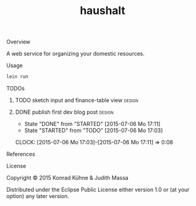 #+TITLE: haushalt
#+CATEGORY: haushalt
#+TAGS: review bug feature research design 
#+TODO: TODO(t) STARTED(s!) | FIXED(f!) DONE(d!) 
#+TODO: CANCELED(c@)
#+STARTUP: overview 
#+STARTUP: hidestars
#+PROPERTY: Assigned_to_ALL kordano jeth64
**** Overview

A web service for organizing your domestic resources. 

**** Usage

#+BEGIN_SRC Bash
lein run
#+END_SRC

**** TODOs
***** TODO sketch input and finance-table view 			     :design:
      DEADLINE: <2015-07-12 So>
    :PROPERTIES:
    :Created: [2015-07-06 Mo 13:21]
    :Assigned_to: kordano
    :END:
***** DONE publish first dev blog post				     :design:
      CLOSED: [2015-07-06 Mo 17:11] DEADLINE: <2015-07-09 Do>
      - State "DONE"       from "STARTED"    [2015-07-06 Mo 17:11]
      - State "STARTED"    from "TODO"       [2015-07-06 Mo 17:03]
      CLOCK: [2015-07-06 Mo 17:03]--[2015-07-06 Mo 17:11] =>  0:08
     :PROPERTIES:
     :Created: [2015-07-06 Mo 13:25]
     :Assigned_to: kordano
     :END:
**** References
**** License

Copyright © 2015 Konrad Kühne & Judith Massa

Distributed under the Eclipse Public License either version 1.0 or (at
your option) any later version.
